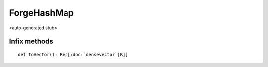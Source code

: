 
.. role:: black
.. role:: gray
.. role:: silver
.. role:: white
.. role:: maroon
.. role:: red
.. role:: fuchsia
.. role:: pink
.. role:: orange
.. role:: yellow
.. role:: lime
.. role:: green
.. role:: olive
.. role:: teal
.. role:: cyan
.. role:: aqua
.. role:: blue
.. role:: navy
.. role:: purple

.. _ForgeHashMap:

ForgeHashMap
============

<auto-generated stub>

Infix methods
-------------

.. parsed-literal::

  :maroon:`def` toVector(): Rep[:doc:`densevector`\[R\]]




